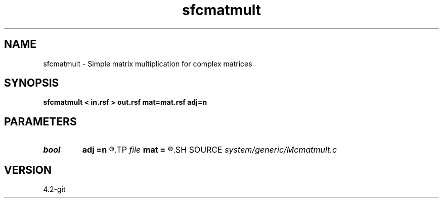 .TH sfcmatmult 1  "APRIL 2023" Madagascar "Madagascar Manuals"
.SH NAME
sfcmatmult \- Simple matrix multiplication for complex matrices 
.SH SYNOPSIS
.B sfcmatmult < in.rsf > out.rsf mat=mat.rsf adj=n
.SH PARAMETERS
.PD 0
.TP
.I bool   
.B adj
.B =n
.R  [y/n]
.TP
.I file   
.B mat
.B =
.R  	auxiliary input file name
.SH SOURCE
.I system/generic/Mcmatmult.c
.SH VERSION
4.2-git
